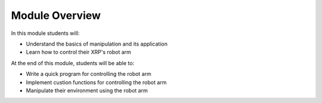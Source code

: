 Module Overview 
===============

In this module students will:

* Understand the basics of manipulation and its application
* Learn how to control their XRP's robot arm 

At the end of this module, students will be able to:

* Write a quick program for controlling the robot arm
* Implement custion functions for controlling the robot arm
* Manipulate their environment using the robot arm
